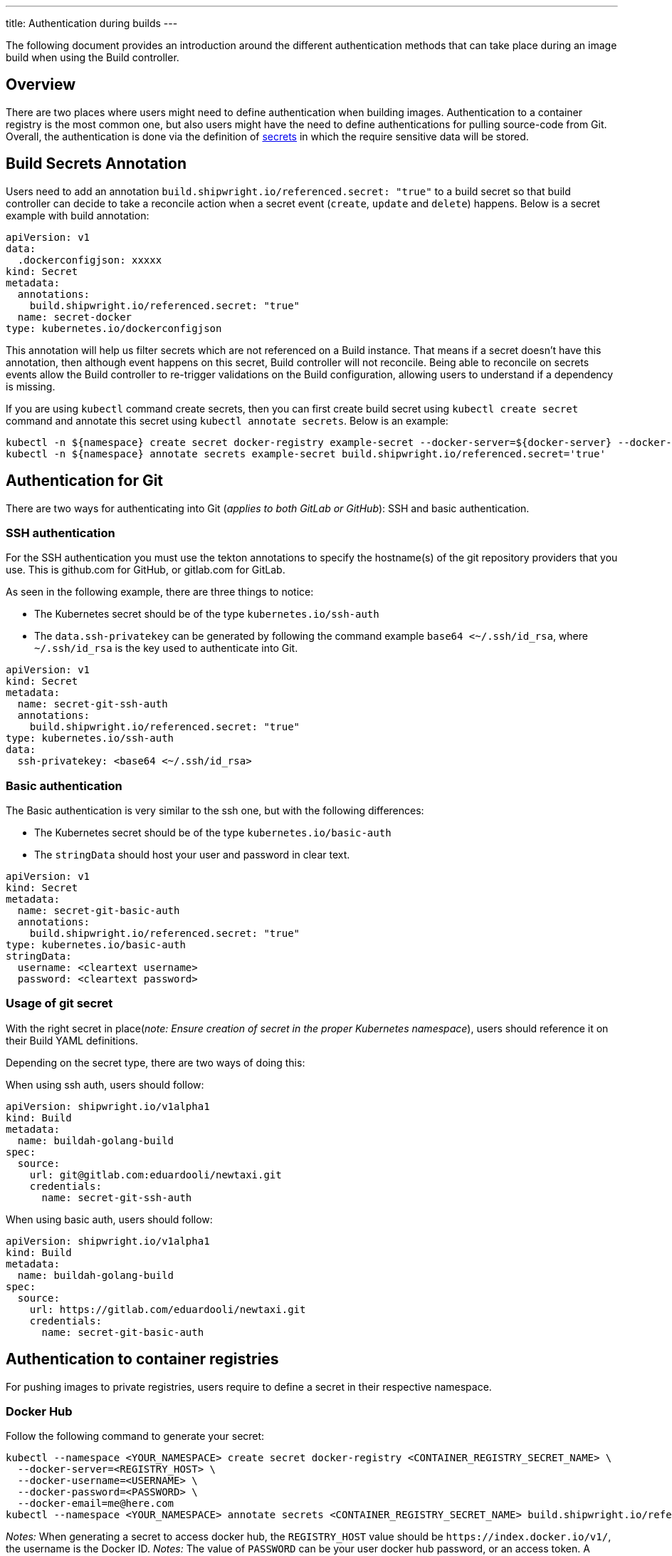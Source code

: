 ---
title: Authentication during builds
---

:toc:
:toclevels: 4

The following document provides an introduction around the different authentication methods that can take place during an image build when using the Build controller.

== Overview

There are two places where users might need to define authentication when building images. Authentication to a container registry is the most common one, but also users might have the need to define authentications for pulling source-code from Git. Overall, the authentication is done via the definition of https://kubernetes.io/docs/concepts/configuration/secret/[secrets] in which the require sensitive data will be stored.

== Build Secrets Annotation

Users need to add an annotation `build.shipwright.io/referenced.secret: "true"` to a build secret so that build controller can decide to take a reconcile action when a secret event (`create`, `update` and `delete`) happens. Below is a secret example with build annotation:

[source,yaml]
----
apiVersion: v1
data:
  .dockerconfigjson: xxxxx
kind: Secret
metadata:
  annotations:
    build.shipwright.io/referenced.secret: "true"
  name: secret-docker
type: kubernetes.io/dockerconfigjson
----

This annotation will help us filter secrets which are not referenced on a Build instance. That means if a secret doesn't have this annotation, then although event happens on this secret, Build controller will not reconcile. Being able to reconcile on secrets events allow the Build controller to re-trigger validations on the Build configuration, allowing users to understand if a dependency is missing.

If you are using `kubectl` command create secrets, then you can first create build secret using `kubectl create secret` command and annotate this secret using `kubectl annotate secrets`. Below is an example:

[source,terminal]
----
kubectl -n ${namespace} create secret docker-registry example-secret --docker-server=${docker-server} --docker-username="${username}" --docker-password="${password}" --docker-email=me@here.com
kubectl -n ${namespace} annotate secrets example-secret build.shipwright.io/referenced.secret='true'
----

== Authentication for Git

There are two ways for authenticating into Git (_applies to both GitLab or GitHub_): SSH and basic authentication.

=== SSH authentication

For the SSH authentication you must use the tekton annotations to specify the hostname(s) of the git repository providers that you use. This is github.com for GitHub, or gitlab.com for GitLab.

As seen in the following example, there are three things to notice:

* The Kubernetes secret should be of the type `kubernetes.io/ssh-auth`
* The `data.ssh-privatekey` can be generated by following the command example `base64 <~/.ssh/id_rsa`, where `~/.ssh/id_rsa` is the key used to authenticate into Git.

[source,yaml]
----
apiVersion: v1
kind: Secret
metadata:
  name: secret-git-ssh-auth
  annotations:
    build.shipwright.io/referenced.secret: "true"
type: kubernetes.io/ssh-auth
data:
  ssh-privatekey: <base64 <~/.ssh/id_rsa>
----

=== Basic authentication

The Basic authentication is very similar to the ssh one, but with the following differences:

* The Kubernetes secret should be of the type `kubernetes.io/basic-auth`
* The `stringData` should host your user and password in clear text.

[source,yaml]
----
apiVersion: v1
kind: Secret
metadata:
  name: secret-git-basic-auth
  annotations:
    build.shipwright.io/referenced.secret: "true"
type: kubernetes.io/basic-auth
stringData:
  username: <cleartext username>
  password: <cleartext password>
----

=== Usage of git secret

With the right secret in place(_note: Ensure creation of secret in the proper Kubernetes namespace_), users should reference it on their Build YAML definitions.

Depending on the secret type, there are two ways of doing this:

When using ssh auth, users should follow:

[source,yaml]
----
apiVersion: shipwright.io/v1alpha1
kind: Build
metadata:
  name: buildah-golang-build
spec:
  source:
    url: git@gitlab.com:eduardooli/newtaxi.git
    credentials:
      name: secret-git-ssh-auth
----

When using basic auth, users should follow:

[source,yaml]
----
apiVersion: shipwright.io/v1alpha1
kind: Build
metadata:
  name: buildah-golang-build
spec:
  source:
    url: https://gitlab.com/eduardooli/newtaxi.git
    credentials:
      name: secret-git-basic-auth
----

== Authentication to container registries

For pushing images to private registries, users require to define a secret in their respective namespace.

=== Docker Hub

Follow the following command to generate your secret:

[source,terminal]
----
kubectl --namespace <YOUR_NAMESPACE> create secret docker-registry <CONTAINER_REGISTRY_SECRET_NAME> \
  --docker-server=<REGISTRY_HOST> \
  --docker-username=<USERNAME> \
  --docker-password=<PASSWORD> \
  --docker-email=me@here.com
kubectl --namespace <YOUR_NAMESPACE> annotate secrets <CONTAINER_REGISTRY_SECRET_NAME> build.shipwright.io/referenced.secret='true'
----

_Notes:_ When generating a secret to access docker hub, the `REGISTRY_HOST` value should be `+https://index.docker.io/v1/+`, the username is the Docker ID.
_Notes:_ The value of `PASSWORD` can be your user docker hub password, or an access token. A docker access token can be created via _Account Settings_, then _Security_ in the sidebar, and the _New Access Token_ button.

=== Usage of registry secret

With the right secret in place (_note: Ensure creation of secret in the proper Kubernetes namespace_), users should reference it on their Build YAML definitions.
For container registries, the secret should be placed under the `spec.output.credentials` path.

[source,yaml]
----
apiVersion: shipwright.io/v1alpha1
kind: Build
metadata:
  name: buildah-golang-build
  ...
  output:
    image: docker.io/foobar/sample:latest
    credentials:
      name: <CONTAINER_REGISTRY_SECRET_NAME>
----

== References

See more information in the official Tekton https://github.com/tektoncd/pipeline/blob/main/docs/auth.md#configuring-ssh-auth-authentication-for-git[documentation] for authentication.
